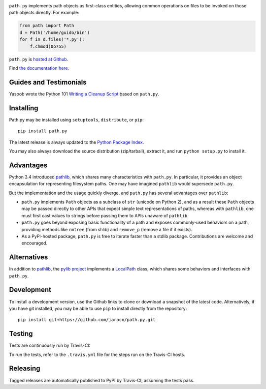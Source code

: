 .. image:: https://img.shields.io/pypi/v/path.py.svg
   :target: https://pypi.org/project/path.py

.. image:: https://img.shields.io/pypi/pyversions/path.py.svg

.. image:: https://img.shields.io/travis/jaraco/path.py/master.svg
   :target: https://travis-ci.org/jaraco/path.py

.. image:: https://readthedocs.org/projects/pathpy/badge/?version=latest
   :target: https://pathpy.readthedocs.io/en/latest/?badge=latest

``path.py`` implements path objects as first-class entities, allowing
common operations on files to be invoked on those path objects directly. For
example:

.. code-block:: python

    from path import Path
    d = Path('/home/guido/bin')
    for f in d.files('*.py'):
        f.chmod(0o755)

``path.py`` is `hosted at Github <https://github.com/jaraco/path.py>`_.

Find `the documentation here <https://pathpy.readthedocs.io>`_.

Guides and Testimonials
=======================

Yasoob wrote the Python 101 `Writing a Cleanup Script
<http://freepythontips.wordpress.com/2014/01/23/python-101-writing-a-cleanup-script/>`_
based on ``path.py``.

Installing
==========

Path.py may be installed using ``setuptools``, ``distribute``, or ``pip``::

    pip install path.py

The latest release is always updated to the `Python Package Index
<http://pypi.python.org/pypi/path.py>`_.

You may also always download the source distribution (zip/tarball), extract
it, and run ``python setup.py`` to install it.

Advantages
==========

Python 3.4 introduced
`pathlib <https://docs.python.org/3/library/pathlib.html>`_,
which shares many characteristics with ``path.py``. In particular,
it provides an object encapsulation for representing filesystem paths.
One may have imagined ``pathlib`` would supersede ``path.py``.

But the implementation and the usage quickly diverge, and ``path.py``
has several advantages over ``pathlib``:

- ``path.py`` implements ``Path`` objects as a subclass of
  ``str`` (unicode on Python 2), and as a result these ``Path``
  objects may be passed directly to other APIs that expect simple
  text representations of paths, whereas with ``pathlib``, one
  must first cast values to strings before passing them to
  APIs unaware of ``pathlib``.
- ``path.py`` goes beyond exposing basic functionality of a path
  and exposes commonly-used behaviors on a path, providing
  methods like ``rmtree`` (from shlib) and ``remove_p`` (remove
  a file if it exists).
- As a PyPI-hosted package, ``path.py`` is free to iterate
  faster than a stdlib package. Contributions are welcome
  and encouraged.

Alternatives
============

In addition to
`pathlib <https://docs.python.org/3/library/pathlib.html>`_, the
`pylib project <https://pypi.org/project/py/>`_ implements a
`LocalPath <https://github.com/pytest-dev/py/blob/72601dc8bbb5e11298bf9775bb23b0a395deb09b/py/_path/local.py#L106>`_
class, which shares some behaviors and interfaces with ``path.py``.

Development
===========

To install a development version, use the Github links to clone or
download a snapshot of the latest code. Alternatively, if you have git
installed, you may be able to use ``pip`` to install directly from
the repository::

    pip install git+https://github.com/jaraco/path.py.git

Testing
=======

Tests are continuously run by Travis-CI: |BuildStatus|_

.. |BuildStatus| image:: https://secure.travis-ci.org/jaraco/path.py.png
.. _BuildStatus: http://travis-ci.org/jaraco/path.py

To run the tests, refer to the ``.travis.yml`` file for the steps run on the
Travis-CI hosts.

Releasing
=========

Tagged releases are automatically published to PyPI by Travis-CI, assuming
the tests pass.

